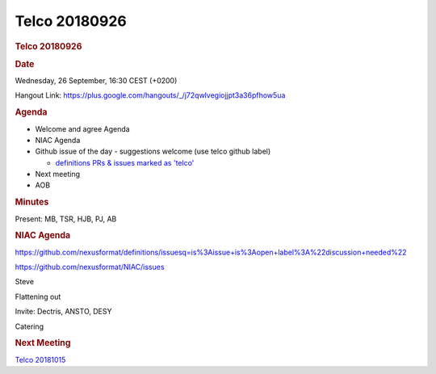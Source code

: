 =================
Telco 20180926
=================

.. container:: content

   .. container:: page

      .. rubric:: Telco 20180926
         :name: telco-20180926
         :class: page-title

      .. rubric:: Date
         :name: Telco_20180926_date

      Wednesday, 26 September, 16:30 CEST (+0200)

      Hangout Link:
      https://plus.google.com/hangouts/_/j72qwlvegiojjpt3a36pfhow5ua

      .. rubric:: Agenda
         :name: Telco_20180926_agenda

      -  Welcome and agree Agenda
      -  NIAC Agenda
      -  Github issue of the day - suggestions welcome (use telco github
         label)

         -  `definitions PRs & issues marked as
            'telco' <https://github.com/nexusformat/definitions/labels/telco>`__

      -  Next meeting
      -  AOB

      .. rubric:: Minutes
         :name: Telco_20180926_minutes

      Present: MB, TSR, HJB, PJ, AB

      .. rubric:: NIAC Agenda
         :name: Telco_20180926_niac-agenda

      https://github.com/nexusformat/definitions/issuesq=is%3Aissue+is%3Aopen+label%3A%22discussion+needed%22

      https://github.com/nexusformat/NIAC/issues

      Steve

      Flattening out

      Invite: Dectris, ANSTO, DESY

      Catering

      .. rubric:: Next Meeting
         :name: Telco_20180926_next-meeting

      `Telco 20181015 <Telco_20181015.html>`__
